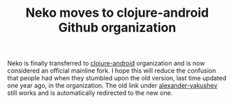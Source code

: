 #+title: Neko moves to clojure-android Github organization
#+tags: news neko
#+post-type: news
#+OPTIONS: toc:nil author:nil

Neko is finally transferred to [[https://github.com/clojure-android/neko][clojure-android]] organization and is
now considered an official mainline fork. I hope this will reduce the
confusion that people had when they stumbled upon the old version,
last time updated one year ago, in the organization. The old link under
[[https://github.com/alexander-yakushev/neko][alexander-yakushev]] still works and is automatically redirected to the
new one.

